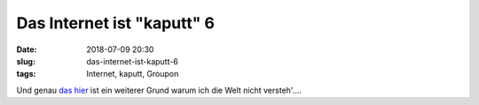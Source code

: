 Das Internet ist "kaputt" 6
############################
:date: 2018-07-09 20:30
:slug: das-internet-ist-kaputt-6
:tags: Internet, kaputt, Groupon

Und genau `das hier <https://www.heise.de/newsticker/meldung/Gutscheinportal-Groupon-sucht-offenbar-Kaeufer-4106599.html>`_ ist ein weiterer Grund warum ich die Welt nicht versteh'....
